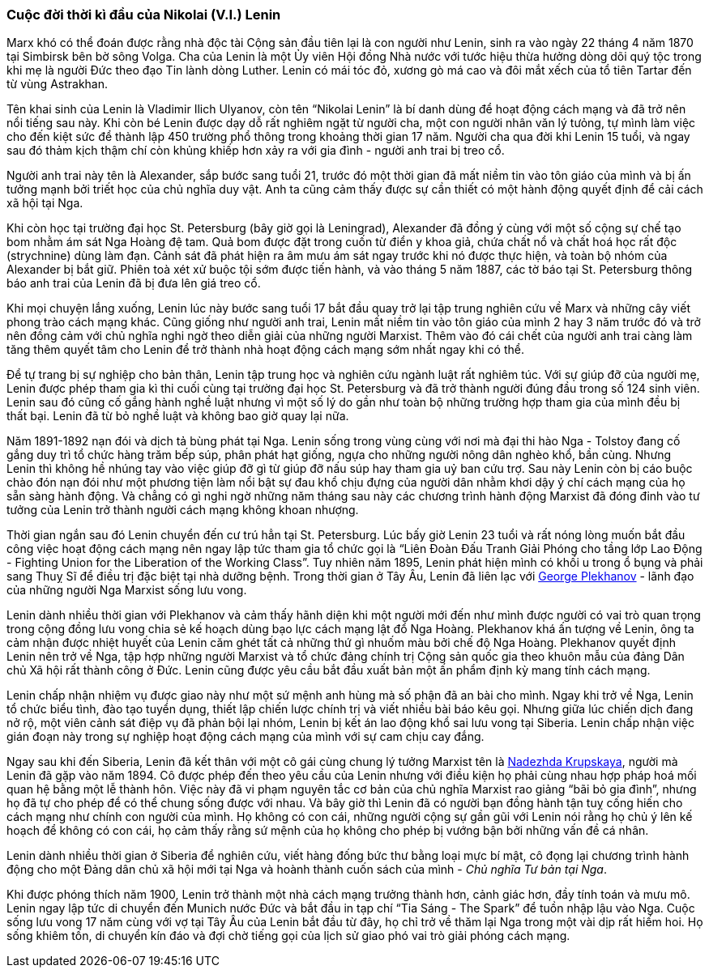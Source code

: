 === Cuộc đời thời kì đầu của Nikolai (V.I.) Lenin

Marx khó có thể đoán được rằng nhà độc tài Cộng sản đầu tiên lại là con người như
Lenin, sinh ra vào ngày 22 tháng 4 năm 1870 tại Simbirsk bên bờ sông Volga.
Cha của Lenin là một Ủy viên Hội đồng Nhà nước với tước hiệu thừa hưởng dòng dõi
quý tộc trong khi mẹ là người Đức theo đạo Tin lành dòng Luther.
Lenin có mái tóc đỏ, xương gò má cao và đôi mắt xếch của tổ tiên Tartar đến từ
vùng Astrakhan.

Tên khai sinh của Lenin là Vladimir Ilich Ulyanov, còn tên "`Nikolai Lenin`" là
bí danh dùng để hoạt động cách mạng và đã trở nên nổi tiếng sau này. Khi còn bé
Lenin được dạy dỗ rất nghiêm ngặt từ người cha, một con người nhân văn lý tưỏng,
tự mình làm việc cho đến kiệt sức để thành lập 450 trường phổ thông trong khoảng
thời gian 17 năm. Người cha qua đời khi Lenin 15 tuổi, và ngay sau đó thảm kịch
thậm chí còn khủng khiếp hơn xảy ra với gia đình - người anh trai bị treo cổ.

Người anh trai này tên là Alexander, sắp bước sang tuổi 21, trước đó một thời gian
đã mất niềm tin vào tôn giáo của mình và bị ấn tưởng mạnh bởi triết học của chủ
nghĩa duy vật. Anh ta cũng cảm thấy được sự cần thiết có một hành động quyết định
để cải cách xã hội tại Nga.

Khi còn học tại trường đại học St. Petersburg (bây giờ gọi là Leningrad), Alexander
đã đồng ý cùng với một số cộng sự chế tạo bom nhằm ám sát Nga Hoàng đệ tam. Quả
bom được đặt trong cuốn từ điển y khoa giả, chứa chất nổ và chất hoá học rất độc
(strychnine) dùng làm đạn. Cảnh sát đã phát hiện ra âm mưu ám sát ngay trước khi
nó được thực hiện, và toàn bộ nhóm của Alexander bị bắt giữ. Phiên toà xét xử buộc
tội sớm được tiến hành, và vào tháng 5 năm 1887, các tờ báo tại St. Petersburg
thông báo anh trai của Lenin đã bị đưa lên giá treo cổ.

Khi mọi chuyện lắng xuống, Lenin lúc này bước sang tuổi 17 bắt đầu quay trở lại
tập trung nghiên cứu về Marx và những cây viết phong trào cách mạng khác.
Cũng giống như người anh trai, Lenin mất niềm tin vào tôn giáo của mình 2 hay 3
năm trước đó và trở nên đồng cảm với chủ nghĩa nghi ngờ theo diễn giải của
những người Marxist. Thêm vào đó cái chết của người anh trai càng làm tăng
thêm quyết tâm cho Lenin để trở thành nhà hoạt động cách mạng sớm nhất ngay khi
có thể.

Để tự trang bị sự nghiệp cho bản thân, Lenin tập trung học và nghiên cứu ngành
luật rất nghiêm túc. Với sự giúp đỡ của người mẹ, Lenin được phép tham gia kì
thi cuối cùng tại trường đại học St. Petersburg và đã trở thành người đúng đầu
trong số 124 sinh viên. Lenin sau đó cũng cố gắng hành nghề luật nhưng vì một
số lý do gần như toàn bộ những trường hợp tham gia của mình đều bị thất bại.
Lenin đã từ bỏ nghề luật và không bao giờ quay lại nữa.

Năm 1891-1892 nạn đói và dịch tả bùng phát tại Nga. Lenin sống trong vùng cùng với
nơi mà đại thi hào Nga - Tolstoy đang cố gắng duy trì tổ chức hàng trăm bếp súp,
phân phát hạt giống, ngựa cho những người nông dân nghèo khổ, bần cùng. Nhưng
Lenin thì không hề nhúng tay vào việc giúp đỡ gì từ giúp đỡ nấu súp hay tham gia
uỷ ban cứu trợ. Sau này Lenin còn bị cáo buộc chào đón nạn đói như một phương tiện
làm nổi bật sự đau khổ chịu đựng của người dân nhằm khơi dậy ý chí cách mạng của
họ sẵn sàng hành động. Và chẳng có gì nghi ngờ những năm tháng sau này các chương
trình hành động Marxist đã đóng đinh vào tư tưởng của Lenin trở thành người cách
mạng không khoan nhượng.

Thời gian ngắn sau đó Lenin chuyển đến cư trú hẳn tại St. Petersburg.
Lúc bấy giờ Lenin 23 tuổi và rất nóng lòng muốn bắt đầu công việc hoạt động cách
mạng nên ngay lập tức tham gia tổ chức gọi là
"`Liên Đoàn Đấu Tranh Gỉải Phóng cho tầng lớp Lao Động - Fighting Union for the Liberation of the Working Class`".
Tuy nhiên năm 1895, Lenin phát hiện mình có khối u trong ổ bụng và phải sang Thuỵ Sĩ để
điều trị đặc biệt tại nhà dưỡng bệnh. Trong thời gian ở Tây Âu, Lenin đã liên lạc
với https://en.wikipedia.org/wiki/Georgi_Plekhanov[George Plekhanov] - lãnh đạo
của những người Nga Marxist sống lưu vong.

Lenin dành nhiều thời gian với Plekhanov và cảm thấy hãnh diện khi một người mới
đến như mình được người có vai trò quan trọng trong cộng đồng lưu vong chia sẻ
kế hoạch dùng bạo lực cách mạng lật đổ Nga Hoàng. Plekhanov khá ấn tượng về Lenin,
ông ta cảm nhận được nhiệt huyết của Lenin căm ghét tất cả những thứ gì nhuốm màu
bởi chế độ Nga Hoàng. Plekhanov quyết định Lenin nên trở về Nga, tập hợp những
người Marxist và tổ chức đảng chính trị Cộng sản quốc gia theo khuôn mẫu của đảng
Dân chủ Xã hội rất thành công ở Đức. Lenin cũng được yêu cầu bắt đầu xuất bản một
ấn phẩm định kỳ mang tính cách mạng.

Lenin chấp nhận nhiệm vụ được giao này như một sứ mệnh anh hùng mà số phận đã an
bài cho mình. Ngay khi trở về Nga, Lenin tổ chức biểu tình, đào tạo tuyển dụng,
thiết lập chiến lược chính trị và viết nhiều bài báo kêu gọi. Nhưng giữa lúc chiến
dịch đang nở rộ, một viên cảnh sát điệp vụ đã phản bội lại nhóm, Lenin bị kết án
lao động khổ sai lưu vong tại Siberia. Lenin chấp nhận việc gián đoạn này trong sự
nghiệp hoạt động cách mạng của mình với sự cam chịu cay đắng.

Ngay sau khi đến Siberia, Lenin đã kết thân với một cô gái cùng chung lý tưởng
Marxist tên là https://en.wikipedia.org/wiki/Nadezhda_Krupskaya[Nadezhda Krupskaya],
người mà Lenin đã gặp vào năm 1894. Cô được phép đến theo yêu cầu của Lenin nhưng
với điều kiện họ phải cùng nhau hợp pháp hoá mối quan hệ bằng một lễ thành hôn.
Việc này đã vi phạm nguyên tắc cơ bản của chủ nghĩa Marxist rao giảng "`bãi bỏ gia đình`",
nhưng họ đã tự cho phép để có thể chung sống được với nhau. Và bây giờ thì Lenin
đã có người bạn đồng hành tận tuỵ cống hiến cho cách mạng như chính con người của
mình. Họ không có con cái, những người cộng sự gần gũi với Lenin nói rằng họ chủ
ý lên kế hoạch để không có con cái, họ cảm thấy rằng sứ mệnh của họ không cho phép
bị vướng bận bởi những vấn đề cá nhân.

Lenin dành nhiều thời gian ở Siberia để nghiên cứu, viết hàng đống bức thư bằng
loại mực bí mật, cô đọng lại chương trình hành động cho một Đảng dân chủ xã hội
mới tại Nga và hoành thành cuốn sách của mình - _Chủ nghĩa Tư bản tại Nga_.

Khi được phóng thích năm 1900, Lenin trở thành một nhà cách mạng trưởng thành hơn,
cảnh giác hơn, đầy tính toán và mưu mô. Lenin ngay lập tức di chuyển đến Munich
nước Đức và bắt đầu in tạp chí "`Tia Sáng - The Spark`" để tuồn nhập lậu vào Nga.
Cuộc sống lưu vong 17 năm cùng với vợ tại Tây Âu của Lenin bắt đầu từ đây, họ chỉ
trở về thăm lại Nga trong một vài dịp rất hiếm hoi. Họ sống khiêm tốn, di chuyển
kín đáo và đợi chờ tiếng gọi của lịch sử giao phó vai trò giải phóng cách mạng. 
